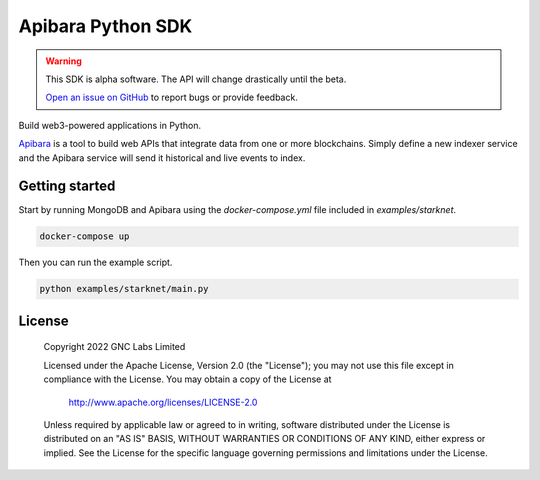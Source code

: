 Apibara Python SDK
==================

.. warning::
    This SDK is alpha software. The API will change drastically until the beta.

    `Open an issue on GitHub <https://github.com/apibara/python-sdk>`_ to report bugs or provide feedback.


Build web3-powered applications in Python. 

`Apibara <https://github.com/apibara/apibara>`_ is a tool to build web APIs that
integrate data from one or more blockchains. Simply define a new indexer service
and the Apibara service will send it historical and live events to index.


Getting started
---------------

Start by running MongoDB and Apibara using the `docker-compose.yml` file included in `examples/starknet`.

.. code::

    docker-compose up


Then you can run the example script.

.. code::

    python examples/starknet/main.py


License
-------

   Copyright 2022 GNC Labs Limited

   Licensed under the Apache License, Version 2.0 (the "License");
   you may not use this file except in compliance with the License.
   You may obtain a copy of the License at

       http://www.apache.org/licenses/LICENSE-2.0

   Unless required by applicable law or agreed to in writing, software
   distributed under the License is distributed on an "AS IS" BASIS,
   WITHOUT WARRANTIES OR CONDITIONS OF ANY KIND, either express or implied.
   See the License for the specific language governing permissions and
   limitations under the License.
